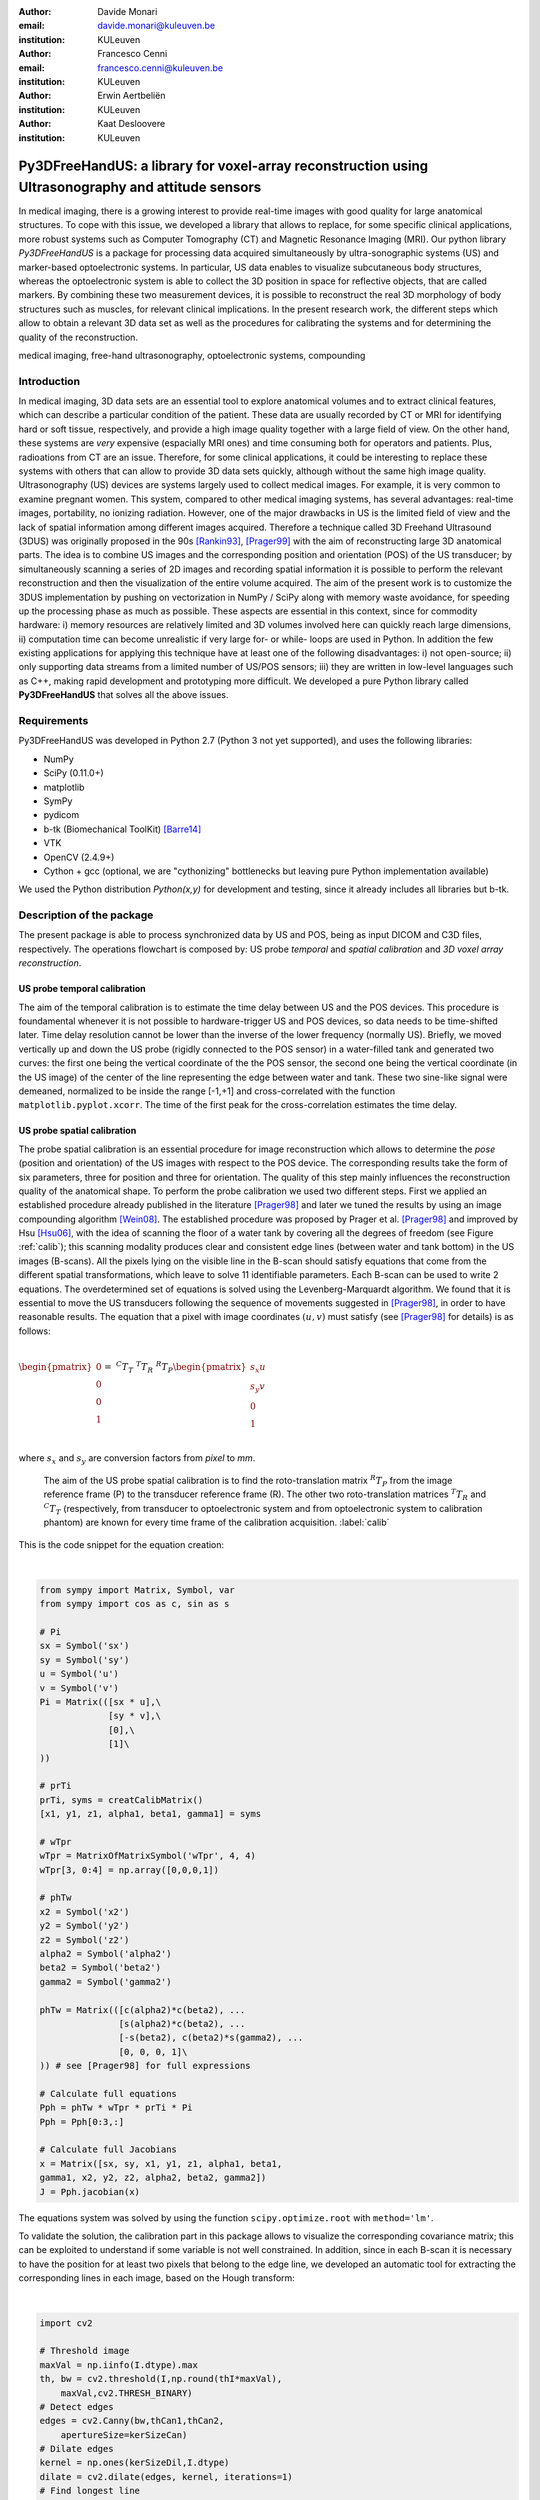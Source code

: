 :author: Davide Monari
:email: davide.monari@kuleuven.be
:institution: KULeuven

:author: Francesco Cenni
:email: francesco.cenni@kuleuven.be
:institution: KULeuven

:author: Erwin Aertbeliën
:institution: KULeuven

:author: Kaat Desloovere
:institution: KULeuven


---------------------------------------------------------------------------------------------------
Py3DFreeHandUS: a library for voxel-array reconstruction using Ultrasonography and attitude sensors
---------------------------------------------------------------------------------------------------

.. class:: abstract

   In medical imaging, there is a growing interest to provide real-time images with good quality for large anatomical structures. To cope with this issue, we developed a library that allows to replace, for some specific clinical applications, more robust systems such as Computer Tomography (CT) and Magnetic Resonance Imaging (MRI). Our python library *Py3DFreeHandUS* is a package for processing data acquired simultaneously by ultra-sonographic systems (US) and marker-based optoelectronic systems. In particular, US data enables to visualize subcutaneous body structures, whereas the optoelectronic system is able to collect the 3D position in space for reflective objects, that are called markers. By combining these two measurement devices, it is possible to reconstruct the real 3D morphology of body structures such as muscles, for relevant clinical implications. In the present research work, the different steps which allow to obtain a relevant 3D data set as well as the procedures for calibrating the systems and for determining the quality of the reconstruction.

.. class:: keywords

   medical imaging, free-hand ultrasonography, optoelectronic systems, compounding

Introduction
------------

In medical imaging, 3D data sets are an essential tool to explore anatomical volumes and to extract clinical features, which can describe a particular condition of the patient. These data are usually recorded by CT or MRI for identifying hard or soft tissue, respectively, and provide a high image quality together with a large field of view. On the other hand, these systems are *very* expensive (espacially MRI ones) and time consuming both for operators and patients. Plus, radioations from CT are an issue. Therefore, for some clinical applications, it could be interesting to replace these systems with others that can allow to provide 3D data sets quickly, although without the same high image quality. 
Ultrasonography (US) devices are systems largely used to collect medical images. For example, it is very common to examine pregnant women. This system, compared to other medical imaging systems, has several advantages: real-time images, portability, no ionizing radiation. However, one of the major drawbacks in US is the limited field of view and the lack of spatial information among different images acquired. Therefore a technique called 3D Freehand Ultrasound (3DUS) was originally proposed in the 90s [Rankin93]_, [Prager99]_ with the aim of reconstructing large 3D anatomical parts. The idea is to combine US images and the corresponding position and orientation (POS) of the US transducer; by simultaneously scanning a series of 2D images and recording spatial information it is possible to perform the relevant reconstruction and then the visualization of the entire volume acquired. 
The aim of the present work is to customize the 3DUS implementation by pushing on vectorization in NumPy / SciPy along with memory waste avoidance, for speeding up the processing phase as much as possible. These aspects are essential in this context, since for commodity hardware: i) memory resources are relatively limited and 3D volumes involved here can quickly reach large dimensions, ii) computation time can become unrealistic if very large for- or while- loops are used in Python. In addition the few existing applications for applying this technique have at least one of the following disadvantages: i) not open-source; ii) only supporting data streams from a limited number of US/POS sensors; iii) they are written in low-level languages such as C++, making rapid development and prototyping more difficult.
We developed a pure Python library called **Py3DFreeHandUS** that solves all the above issues.

Requirements
------------

Py3DFreeHandUS was developed in Python 2.7 (Python 3 not yet supported), and uses the following libraries:

- NumPy
- SciPy (0.11.0+)
- matplotlib
- SymPy
- pydicom
- b-tk (Biomechanical ToolKit) [Barre14]_
- VTK
- OpenCV (2.4.9+)
- Cython + gcc (optional, we are "cythonizing" bottlenecks but leaving pure Python implementation available)

We used the Python distribution *Python(x,y)* for development and testing, since it already includes all libraries but b-tk.

Description of the package
--------------------------

The present package is able to process synchronized data by US and POS, being as input DICOM and C3D files, respectively. The operations flowchart is composed by: US probe *temporal* and *spatial calibration* and *3D voxel array reconstruction*.

US probe temporal calibration
~~~~~~~~~~~~~~~~~~~~~~~~~~~~~

The aim of the temporal calibration is to estimate the time delay between US and the POS devices. This procedure is foundamental whenever it is not possible to hardware-trigger US and POS devices, so data needs to be time-shifted later. Time delay resolution cannot be lower than the inverse of the lower frequency (normally US). Briefly, we moved vertically up and down the US probe (rigidly connected to the POS sensor) in a water-filled tank and generated two curves: the first one being the vertical coordinate of the the POS sensor, the second one being the vertical coordinate (in the US image) of the center of the line representing the edge between water and tank. These two sine-like signal were demeaned, normalized to be inside the range [-1,+1] and cross-correlated with the function ``matplotlib.pyplot.xcorr``. The time of the first peak for the cross-correlation estimates the time delay.


US probe spatial calibration
~~~~~~~~~~~~~~~~~~~~~~~~~~~~

The probe spatial calibration is an essential procedure for image reconstruction which allows to determine the *pose* (position and orientation) of the US images with respect to the POS device. The corresponding results take the form of six parameters, three for position and three for orientation. The quality of this step mainly influences the reconstruction quality of the anatomical shape. To perform the probe calibration we used two different steps. First we applied an established procedure already published in the literature [Prager98]_ and later we tuned the results by using an image compounding algorithm [Wein08]_. The established procedure was proposed by Prager et al. [Prager98]_ and improved by Hsu [Hsu06]_, with the idea of scanning the floor of a water tank by covering all the degrees of freedom (see Figure :ref:`calib`); this scanning modality produces clear and consistent edge lines (between water and tank bottom) in the US images (B-scans). All the pixels lying on the visible line in the B-scan should satisfy equations that come from the different spatial transformations, which leave to solve 11 identifiable parameters. Each B-scan can be used to write 2 equations. The overdetermined set of equations is solved using the Levenberg-Marquardt algorithm. We found that it is essential to move the US transducers following the sequence of movements suggested in [Prager98]_, in order to have reasonable results. The equation that a pixel with image coordinates :math:`(u,v)` must satisfy (see [Prager98]_ for details) is as follows:

| 

:math:`\begin{pmatrix} 0 \\ 0 \\ 0 \\ 1 \end{pmatrix} =\ ^{C}T_{T}\ ^{T}T_{R}\ ^{R}T_{P} \begin{pmatrix} s_{x}u \\ s_{y}v \\ 0 \\ 1 \end{pmatrix}`

| 
 
where :math:`s_{x}` and :math:`s_{y}` are conversion factors from *pixel* to *mm*.

.. figure:: probe_calib.png

   The aim of the US probe spatial calibration is to find the roto-translation matrix :math:`^{R}T_{P}` from the image reference frame (P) to the transducer reference frame (R). The other two roto-translation matrices :math:`^{T}T_{R}` and :math:`^{C}T_{T}` (respectively, from transducer to optoelectronic system and from optoelectronic system to calibration phantom) are known for every time frame of the calibration acquisition. :label:`calib`
   
 
This is the code snippet for the equation creation: 

| 

.. code-block:: python

    from sympy import Matrix, Symbol, var
    from sympy import cos as c, sin as s

    # Pi
    sx = Symbol('sx')
    sy = Symbol('sy')
    u = Symbol('u')
    v = Symbol('v')
    Pi = Matrix(([sx * u],\
                 [sy * v],\
                 [0],\
                 [1]\
    ))
    
    # prTi
    prTi, syms = creatCalibMatrix()
    [x1, y1, z1, alpha1, beta1, gamma1] = syms
    
    # wTpr
    wTpr = MatrixOfMatrixSymbol('wTpr', 4, 4)
    wTpr[3, 0:4] = np.array([0,0,0,1])
    
    # phTw
    x2 = Symbol('x2')
    y2 = Symbol('y2')
    z2 = Symbol('z2')
    alpha2 = Symbol('alpha2')
    beta2 = Symbol('beta2')
    gamma2 = Symbol('gamma2')
    
    phTw = Matrix(([c(alpha2)*c(beta2), ...
                   [s(alpha2)*c(beta2), ...
                   [-s(beta2), c(beta2)*s(gamma2), ...
                   [0, 0, 0, 1]\
    )) # see [Prager98] for full expressions
    
    # Calculate full equations
    Pph = phTw * wTpr * prTi * Pi
    Pph = Pph[0:3,:]
    
    # Calculate full Jacobians 
    x = Matrix([sx, sy, x1, y1, z1, alpha1, beta1,
    gamma1, x2, y2, z2, alpha2, beta2, gamma2])
    J = Pph.jacobian(x)


The equations system was solved by using the function ``scipy.optimize.root`` with ``method='lm'``.

To validate the solution, the calibration part in this package allows to visualize the corresponding covariance matrix; this can be exploited to understand if some variable is not well constrained. In addition, since in each B-scan it is necessary to have the position for at least two pixels that belong to the edge line, we developed an automatic tool for extracting the corresponding lines in each image, based on the Hough transform:

| 

.. code-block:: python

    import cv2

    # Threshold image
    maxVal = np.iinfo(I.dtype).max
    th, bw = cv2.threshold(I,np.round(thI*maxVal),
        maxVal,cv2.THRESH_BINARY)
    # Detect edges
    edges = cv2.Canny(bw,thCan1,thCan2,
        apertureSize=kerSizeCan)
    # Dilate edges
    kernel = np.ones(kerSizeDil,I.dtype)
    dilate = cv2.dilate(edges, kernel, iterations=1)
    # Find longest line
    lines = cv2.HoughLinesP(dilate,1,np.pi/180,thHou,
        minLineLength,maxLineGap)
    maxL = 0
    if lines == None:
        a, b = np.nan, np.nan
    else:
        for x1,y1,x2,y2 in lines[0]:
            L = np.linalg.norm((x1-x2,y1-y2))
            if L > maxL:
                maxL = L
                a = float(y1 - y2) / (x1 - x2)
                b = y1 - a * x1
    # a, b being line parameters: y = a * x + b

| 

Since we experienced unsatisfactory calibration results (in terms of later reconstruction compounding) at this stage, we passed those through an image compounding algorithm which allows to achieve a good tuning. This is an image based method which uses as input 2 perpendicular sweeps, at approximately 90 degrees, for the same 3D volume [Wein08]_. Briefly, a similarity measure (Normalized Cross Correlation, NCC) between the two sweeps was applied to maximize this measure with the final aim to find the calibration parameters relative to the best overlapping between the images. The initial values of this iterative method are the results of the equations-based approach.
A calibration quality assessment was also implemented in terms of precision and accuracy of the calibration parameters obtained. Precision gives an indication of the dispersion of measures around their mean, whereas the accuracy gives an indication of the difference between the mean of the measures and the real value [Hsu06]_. For example, this measure can be the known position of a point in space (*Point accuracy*) or the known dimension of an object (*Distance accuracy*).

3D voxel array reconstruction
~~~~~~~~~~~~~~~~~~~~~~~~~~~~~

The 3D reconstruction is performed by positioning the 2D US scans in the 3D space by using the corresponding pose. The first step is to import the images (DICOM file, standard format for medical imaging) and the synchronized kinematics files (C3D format) containing pose data. A 3D voxel array is then initialized. The 3D voxel array (a parallelepipedon) should be the smallest one containing the sequence of all the repositioned scans, as seen in Figure :ref:`voxarrsmall`, in order to avoid RAM waste. To face this issue, in the present package two options are presented: reorienting manually the global reference frame in order to be approximately aligned with the scan direction during the acquisition; on the other hand, by using the Principal Component Analysis (PCA), it is also possible to find the scan direction and thereby realigning the voxel array according to this direction.

.. figure:: diag_scan_direction.png

   V' is the smallest 3D voxel array parallelepipedon able to contain all the US images. Others can be created, such as V, but they are bigger, occupy more memory and contain more empty voxels. :label:`voxarrsmall`

The grey values of the original pixels in the 2D slices are then copied in the new corresponding 3D position. This procedure is performed by using an algorithm called Pixel Nearest Neighbor (PNN) which runs through each pixel in every image and fills the nearest voxel with the value of that pixel; in case of multiple contributions to the same voxel, the values are averaged. Below the code to perform this is shown. Each 2D scan is positioned in the 3D volume in a vectorized way. 

| 

.. code-block:: python

    # x, y, z: arrays for 3D coordinates of 
    # the pixels in image I
    
    # idxV: unique ID for each voxel of the 
    # 3D voxel array
    
    # V: 1D array containing grey values for the
    # 3D voxel-array
    
    # contV: 1D array containing current number of 
    # contributions for voxels
    
    # I: 2D array containing US slice grey values
    
    idxV = xyz2idx(x, y, z, xl, yl, zl).astype(np.int32)
    V[idxV] = (contV[idxV] * V[idxV]) / (contV[idxV] + 1)
        + I.ravel() / (contV[idxV] + 1)	# iterative avg

| 

Only 2 outer loops exist, one for the DICOM file number and one for the scan number.
After all the scans are correctly positioned in the 3D space, gaps can occur in the voxel array when the voxel size is small compared to the distance between the acquired images (e.g. scanning velocity significantly different from 0). Therefore interpolation methods are applied for filling these empty voxels. For optimizing this process, a robust method was also used, i.e. convex hull (see Figure :ref:`convhull`), for restricting the gap filling operation only to the voxels contained between 2 consecutive slices:

.. figure:: parall_vs_convexhull.png

   Considering 2 US images consecutive in time, the convex hull is the smaller object able to contain them. An easier shape can be created, such as the parallelepipedon, but this is always bigger in volume. :label:`convhull`

The quick-and-dirty way, known as VNN (Voxel Nearest Neighbour), consists of filling a gap by using the closest voxel having an assigned grey value. We also implemented another (average cube) solution which consist of the following steps:

- Create a cube with side 3 voxels, centered around the gap;

- Search the minimum percentage of non-gaps inside the cube (100% = number of voxels in the cube);

- If that percentage is found, a non-gap voxels average (weighted by the Euclidean distances) is performed into the cube;

- If that percentage is not found, the cube size in incremented by 2 voxels (e.g. 5);

- If cube size is lesser or equal than a maximum size, start again from point 2. Otherwise, stop and don't fill the gap.


The entire voxel array can be subdivided in N parallelepipedal blocks, and the gap filling is performed on each one at a time, to spare some of the RAM. The bigger the number of blocks, the bigger the number of iterations to go, but the smaller the block size, the RAM used and the time spent per iteration.
Finally, both the voxel array scans silhouette (previously created with the wrapping convex hulls) and the grey scale data voxel array are exported to VTI files, after being converted to ``vtk.vtkImageData``. These can be opened with software like MeVisLab or Paraview for visualization and further processing.

Preliminary results
~~~~~~~~~~~~~~~~~~~

The calibration quality assessments were 1.9 mm and 3.9 mm for the distance accuracy and reconstruction precision, respectively. The average data processing time (calibration + reconstruction + gap filling) over 3 trials on a human calf, shown in Figure :ref:`calf`, was 5.9 min, on a 16 GB RAM Intel i7 2.7 GHz machine.

.. figure:: calf.png

   Three transversal and one longitudinal section of a reconstructed 3D voxel array (human calf scanning, about 90M voxels, :math:`10mm^3` each). :label:`calf`

References
----------

.. [Prager99] Prager RW, Gee AH, Berman L. Stradx: Real-time acquisition and visualisation of freehand 3D ultrasound. Med Image Analysis 1999; 3(2):129-140.

.. [Rankin93] Rankin, R. N., Fenster, A., Downey, D. B., Munk, P. L., Levin, M. F. and Vellet, A. D. (1993) Three-dimensional sonographic reconstruction: techniques and diagnostic applications. Am. J. Roentgenol., 161, 695-702.

.. [Prager98] Prager, R. W., Rohling, R. N., Gee, A. H. and Berman, L. (1998) Rapid calibration for 3-D freehand ultrasound. Ultrasound Med. Biol., 24, 855-869.

.. [Wein08] Wolfgang Wein and Ali Khamene. Image-Based Method for In-Vivo Freehand Ultrasound Calibration. Medical Imaging 2008: Ultrasonic Imaging and Signal Processing, edited by Stephen A. McAleavey, Jan D'hooge, Proc. of SPIE Vol. 6920, 69200K, (2008).

.. [Hsu06] Po-Wei Hsu, Richard W. Prager, Andrew H. Gee, and Graham M. Treece. Rapid, easy and reliable calibration for freehand 3d ultrasound. Ultrasound in Med. & Biol., Vol. 32, No. 6, pp. 823-835, 2006.

.. [Barre14] Arnaud Barre, Stéphane Armand, Biomechanical ToolKit: Open-source framework to visualize and process biomechanical data, Computer Methods and Programs in Biomedicine, Volume 114, Issue 1, April 2014, Pages 80-87, ISSN 0169-2607.


